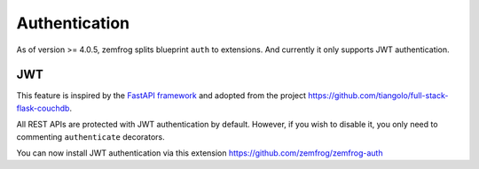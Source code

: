 Authentication
==============

As of version >= 4.0.5, zemfrog splits blueprint ``auth`` to extensions. And currently it only supports JWT authentication.


JWT
---

This feature is inspired by the `FastAPI framework <https://github.com/tiangolo/fastapi>`_ and adopted from the project https://github.com/tiangolo/full-stack-flask-couchdb.

All REST APIs are protected with JWT authentication by default. However, if you wish to disable it, you only need to commenting ``authenticate`` decorators.

You can now install JWT authentication via this extension https://github.com/zemfrog/zemfrog-auth
